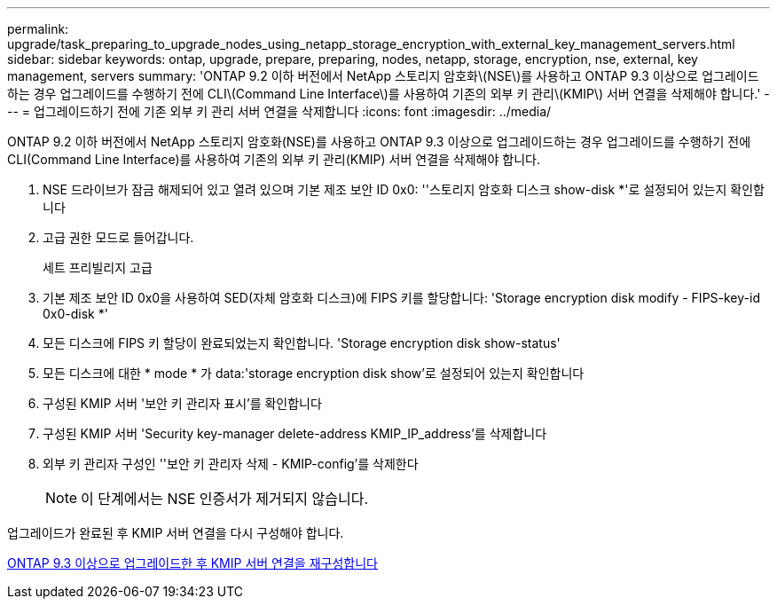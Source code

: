 ---
permalink: upgrade/task_preparing_to_upgrade_nodes_using_netapp_storage_encryption_with_external_key_management_servers.html 
sidebar: sidebar 
keywords: ontap, upgrade, prepare, preparing, nodes, netapp, storage, encryption, nse, external, key management, servers 
summary: 'ONTAP 9.2 이하 버전에서 NetApp 스토리지 암호화\(NSE\)를 사용하고 ONTAP 9.3 이상으로 업그레이드하는 경우 업그레이드를 수행하기 전에 CLI\(Command Line Interface\)를 사용하여 기존의 외부 키 관리\(KMIP\) 서버 연결을 삭제해야 합니다.' 
---
= 업그레이드하기 전에 기존 외부 키 관리 서버 연결을 삭제합니다
:icons: font
:imagesdir: ../media/


[role="lead"]
ONTAP 9.2 이하 버전에서 NetApp 스토리지 암호화(NSE)를 사용하고 ONTAP 9.3 이상으로 업그레이드하는 경우 업그레이드를 수행하기 전에 CLI(Command Line Interface)를 사용하여 기존의 외부 키 관리(KMIP) 서버 연결을 삭제해야 합니다.

. NSE 드라이브가 잠금 해제되어 있고 열려 있으며 기본 제조 보안 ID 0x0: ''스토리지 암호화 디스크 show-disk *'로 설정되어 있는지 확인합니다
. 고급 권한 모드로 들어갑니다.
+
세트 프리빌리지 고급

. 기본 제조 보안 ID 0x0을 사용하여 SED(자체 암호화 디스크)에 FIPS 키를 할당합니다: 'Storage encryption disk modify - FIPS-key-id 0x0-disk *'
. 모든 디스크에 FIPS 키 할당이 완료되었는지 확인합니다. 'Storage encryption disk show-status'
. 모든 디스크에 대한 * mode * 가 data:'storage encryption disk show'로 설정되어 있는지 확인합니다
. 구성된 KMIP 서버 '보안 키 관리자 표시'를 확인합니다
. 구성된 KMIP 서버 'Security key-manager delete-address KMIP_IP_address'를 삭제합니다
. 외부 키 관리자 구성인 ''보안 키 관리자 삭제 - KMIP-config'를 삭제한다
+

NOTE: 이 단계에서는 NSE 인증서가 제거되지 않습니다.



업그레이드가 완료된 후 KMIP 서버 연결을 다시 구성해야 합니다.

xref:task_reconfiguring_kmip_servers_connections_after_upgrading_to_ontap_9_3_or_later.adoc[ONTAP 9.3 이상으로 업그레이드한 후 KMIP 서버 연결을 재구성합니다]
